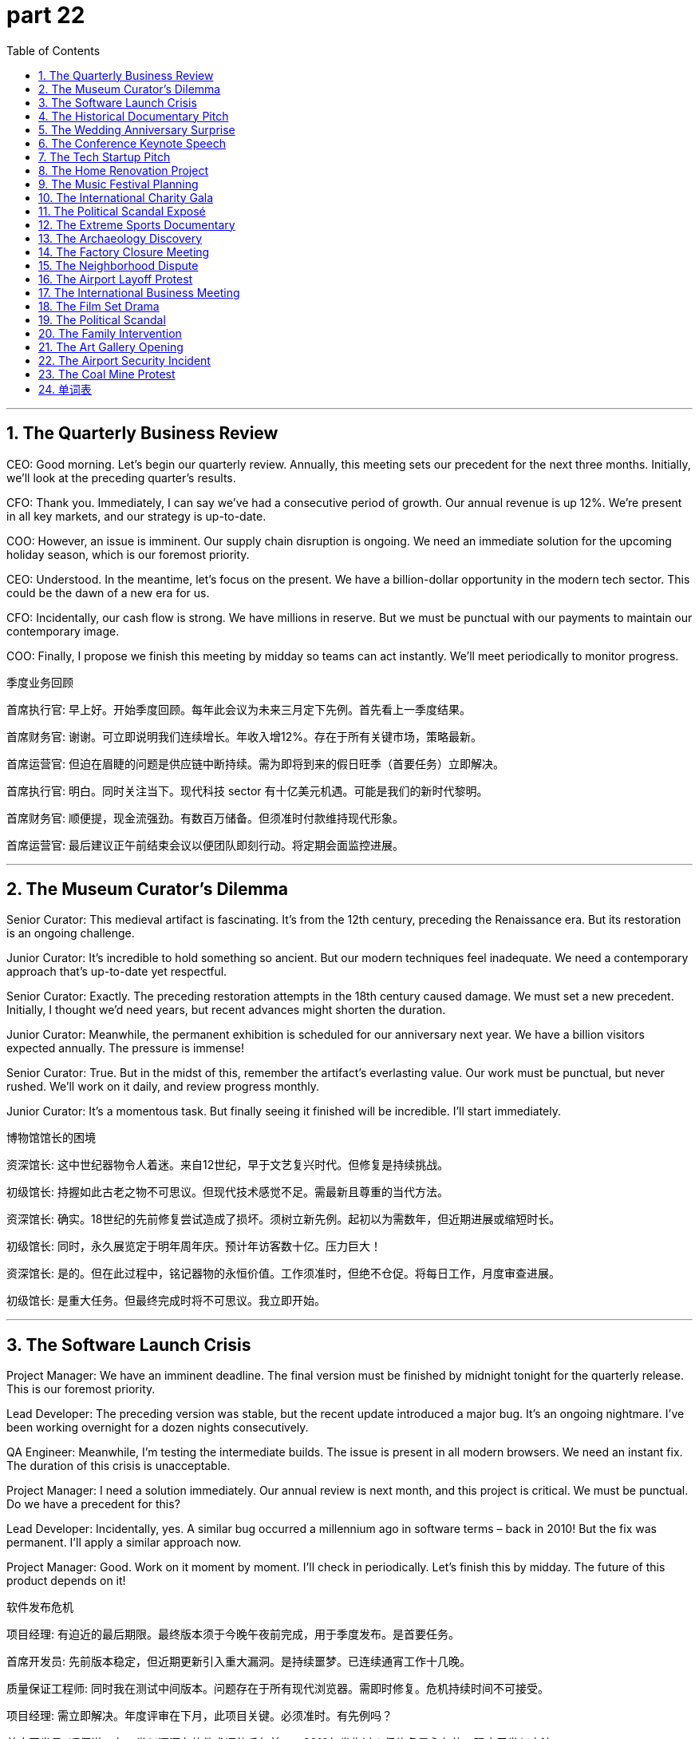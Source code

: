 = part 22
:toc: left
:toclevels: 3
:sectnums:
:stylesheet: myAdocCss.css


'''

== The Quarterly Business Review

​​CEO:​​ Good morning. Let's begin our quarterly review. Annually, this meeting sets our precedent for the next three months. Initially, we'll look at the preceding quarter's results.

​​CFO:​​ Thank you. Immediately, I can say we've had a consecutive period of growth. Our annual revenue is up 12%. We're present in all key markets, and our strategy is up-to-date.

​​COO:​​ However, an issue is imminent. Our supply chain disruption is ongoing. We need an immediate solution for the upcoming holiday season, which is our foremost priority.

​​CEO:​​ Understood. In the meantime, let's focus on the present. We have a billion-dollar opportunity in the modern tech sector. This could be the dawn of a new era for us.

​​CFO:​​ Incidentally, our cash flow is strong. We have millions in reserve. But we must be punctual with our payments to maintain our contemporary image.

​​COO:​​ Finally, I propose we finish this meeting by midday so teams can act instantly. We'll meet periodically to monitor progress.

季度业务回顾

​​首席执行官:​​ 早上好。开始季度回顾。每年此会议为未来三月定下先例。首先看上一季度结果。

​​首席财务官:​​ 谢谢。可立即说明我们连续增长。年收入增12%。存在于所有关键市场，策略最新。

​​首席运营官:​​ 但迫在眉睫的问题是供应链中断持续。需为即将到来的假日旺季（首要任务）立即解决。

​​首席执行官:​​ 明白。同时关注当下。现代科技 sector 有十亿美元机遇。可能是我们的新时代黎明。

​​首席财务官:​​ 顺便提，现金流强劲。有数百万储备。但须准时付款维持现代形象。

​​首席运营官:​​ 最后建议正午前结束会议以便团队即刻行动。将定期会面监控进展。

'''

== The Museum Curator's Dilemma

​​Senior Curator:​​ This medieval artifact is fascinating. It's from the 12th century, preceding the Renaissance era. But its restoration is an ongoing challenge.

​​Junior Curator:​​ It's incredible to hold something so ancient. But our modern techniques feel inadequate. We need a contemporary approach that's up-to-date yet respectful.

​​Senior Curator:​​ Exactly. The preceding restoration attempts in the 18th century caused damage. We must set a new precedent. Initially, I thought we'd need years, but recent advances might shorten the duration.

​​Junior Curator:​​ Meanwhile, the permanent exhibition is scheduled for our anniversary next year. We have a billion visitors expected annually. The pressure is immense!

​​Senior Curator:​​ True. But in the midst of this, remember the artifact's everlasting value. Our work must be punctual, but never rushed. We'll work on it daily, and review progress monthly.

​​Junior Curator:​​ It's a momentous task. But finally seeing it finished will be incredible. I'll start immediately.

博物馆馆长的困境

​​资深馆长:​​ 这中世纪器物令人着迷。来自12世纪，早于文艺复兴时代。但修复是持续挑战。

​​初级馆长:​​ 持握如此古老之物不可思议。但现代技术感觉不足。需最新且尊重的当代方法。

​​资深馆长:​​ 确实。18世纪的先前修复尝试造成了损坏。须树立新先例。起初以为需数年，但近期进展或缩短时长。

​​初级馆长:​​ 同时，永久展览定于明年周年庆。预计年访客数十亿。压力巨大！

​​资深馆长:​​ 是的。但在此过程中，铭记器物的永恒价值。工作须准时，但绝不仓促。将每日工作，月度审查进展。

​​初级馆长:​​ 是重大任务。但最终完成时将不可思议。我立即开始。

'''

== The Software Launch Crisis

​​Project Manager:​​ We have an imminent deadline. The final version must be finished by midnight tonight for the quarterly release. This is our foremost priority.

​​Lead Developer:​​ The preceding version was stable, but the recent update introduced a major bug. It's an ongoing nightmare. I've been working overnight for a dozen nights consecutively.

​​QA Engineer:​​ Meanwhile, I'm testing the intermediate builds. The issue is present in all modern browsers. We need an instant fix. The duration of this crisis is unacceptable.

​​Project Manager:​​ I need a solution immediately. Our annual review is next month, and this project is critical. We must be punctual. Do we have a precedent for this?

​​Lead Developer:​​ Incidentally, yes. A similar bug occurred a millennium ago in software terms – back in 2010! But the fix was permanent. I'll apply a similar approach now.

​​Project Manager:​​ Good. Work on it moment by moment. I'll check in periodically. Let's finish this by midday. The future of this product depends on it!

软件发布危机

​​项目经理:​​ 有迫近的最后期限。最终版本须于今晚午夜前完成，用于季度发布。是首要任务。

​​首席开发员:​​ 先前版本稳定，但近期更新引入重大漏洞。是持续噩梦。已连续通宵工作十几晚。

​​质量保证工程师:​​ 同时我在测试中间版本。问题存在于所有现代浏览器。需即时修复。危机持续时间不可接受。

​​项目经理:​​ 需立即解决。年度评审在下月，此项目关键。必须准时。有先例吗？

​​首席开发员:​​ 顺便说，有。类似漏洞在软件术语的千年前——2010年发生过！但修复是永久的。现应用类似方法。

​​项目经理:​​ 好。分秒必争。我将定期检查。中午前完成！产品未来在此一举。

'''

== The Historical Documentary Pitch

​​Producer:​​ Your pitch for a documentary on the present day, viewed from a future century, is fascinating. It's a contemporary take on history.

​​Director:​​ Thank you. I want to capture the modern era – not just the major annual events, but the daily lives of people. What will seem medieval to viewers a millennium from now?

​​Researcher:​​ Initially, we'll focus on the preceding decade to set the precedent. Then we'll move to the ongoing stories. The challenge is the everlasting relevance. We need to be up-to-date until the moment we finish.

​​Producer:​​ The duration is ambitious – a yearly update for the next century? That's a billion seconds of footage!

​​Director:​​ (Laughs) Not literally! But we'll release a major film annually, with monthly online shorts. Meanwhile, our team will work consecutively on each installment. The first is imminent – we start shooting immediately.

​​Producer:​​ This could be the dawn of a new form of historical record. I'm in. Let's make it permanent.

历史纪录片提案

​​制片人:​​ 从未来世纪视角看当下的纪录片提案很吸引人。是历史的当代诠释。

​​导演:​​ 谢谢。想捕捉现代时代——不止年度大事，还有人们的日常生活。千年后观众会觉得什么像中世纪？

​​研究员:​​ 起初聚焦前十年树立先例。然后转向进行中的故事。挑战在于永恒关联性。需保持最新直至完成时刻。

​​制片人:​​ 时长雄心勃勃——下世纪每年更新？那是十亿秒素材！

​​导演:​​ (笑) 不字面意思！但将每年发布一部主要影片，配以月度在线短片。同时团队将连续工作于每部。首部迫近——立即开拍。

​​制片人:​​ 可能是历史记录新形式的黎明。我加入。让它成为永久。

'''

== The Wedding Anniversary Surprise

​​Spouse A:​​ I can't believe it's our annual anniversary already! It feels like just a moment ago we were planning the wedding. A dozen years have passed in an instant!

​​Spouse B:​​ I know! Time flies. I want this year to be special. I'm planning something for the present moment, but it's a secret. You'll find out immediately at midnight.

​​Spouse A:​​ Ooh, a surprise! Meanwhile, I've been working on something permanent for us – a modern art piece commemorating our era together. It'll be finished daily, piece by piece.

​​Spouse B:​​ That sounds everlasting! But please, be punctual for dinner tonight. No working overnight! The preceding few anniversaries, you were stuck at work. This year, I want you present, not just physically but mentally.

​​Spouse A:​​ I promise. I'll be there the moment you need me. Incidentally, I've already taken the day off. My priority is us, first and foremost.

​​Spouse B:​​ Finally! I'm so excited. This will be the best anniversary yet, I just know it.

结婚周年惊喜

​​配偶A:​​ 难信已是年度纪念日！感觉婚礼策划恍如瞬间。十二年瞬息而过！

​​配偶B:​​ 我知道！光阴似箭。愿今年特别。正筹划当下惊喜，但保密。午夜即刻知晓。

​​配偶A:​​ 哦，惊喜！同时我一直在做永久纪念——现代艺术品铭记共同时代。将每日完成，循序渐进。

​​配偶B:​​ 听来永恒！但请今晚聚餐准时。勿通宵工作！前几个纪念日你困于工作。今年望你存在，身心俱在。

​​配偶A:​​ 保证。需我时必在。顺便说，已请假。优先是我们，首当其冲。

​​配偶B:​​ 终于！太兴奋。知这将是最佳周年纪念。

'''

== The Conference Keynote Speech

​​Organizer:​​ Firstly, I'd like to welcome you all to the opening of our annual conference. Secondly, I must remind you that we have simultaneous translation services available.

​​Keynote Speaker:​​ Thank you. Prior to my talk, I want to acknowledge my former colleagues at the Institute. The preceding research we did forms the basis of today's presentation.

​​Organizer:​​ Excellent. We'll have a Q&A session immediately after. Please be punctual, as we have a tight schedule. The duration of the talk should be exactly one hour.

​​Keynote Speaker:​​ Understood. I'll finish on time. Meanwhile, feel free to use the app for real-time questions. It's a modern system, very up-to-date.

​​Organizer:​​ Wonderful. And incidentally, the recording will be available permanently online from tomorrow. Now, the moment has arrived. Please begin.

会议主题演讲

​​组织者:​​ 首先，欢迎各位莅临年会开幕。其次，须提醒有同声传译服务。

​​主题演讲人:​​ 谢谢。演讲前，想感谢研究所的前同事。我们先前的研究是今日演示基础。

​​组织者:​​ 好。结束后立即问答环节。请准时，日程紧。演讲时长应为一小时整。

​​主题演讲人:​​ 明白。将准时结束。同时可随时用应用提问。是现代系统，非常新。

​​组织者:​​ 好。顺便提，录像明日将永久在线提供。此刻已到。请开始。

'''

== The Tech Startup Pitch

​​Investor:​​ So, your company's headquarters is situated in Canada, but you're recommending we install a new circuit board design. Can you explain the optics?

​​Founder:​​ Absolutely. We've distilled our research into this high-definition sensor mould. It's not science fiction; it's reliable technology. We're due to depart from traditional methods and pave a new way.

​​Investor:​​ Interesting. But I'm bound by certain criteria. There's controversy around some claims in this field. I've heard mutterings about competitors accusing others of trying to steal ideas.

​​Founder:​​ We would never deceive investors! Our methods are just and regulated. We possess the accreditations to prove it. We encourage transparency.

​​Investor:​​ Good. I recommend you lay out the tax implications. Now, about your supply chain for these goods... is it reliable? I'd hate to see you humiliate yourselves with a product recall.

科技初创公司路演

​​投资者:​​ 公司总部在加拿大，但建议安装新电路板设计。能解释下光学原理吗？

​​创始人:​​ 当然。已将研究提炼成高清传感器模具。非科幻；是可靠技术。将脱离传统方法，开辟新道路。

​​投资者:​​ 有趣。但受某些标准约束。该领域一些声明存在争议。听闻有竞争者指控窃取想法。

​​创始人:​​ 绝不欺骗投资者！方法公正合规。拥有认证。鼓励透明。

​​投资者:​​ 好。建议说明税务影响。关于这些商品的供应链……可靠吗？不愿见因产品召回而蒙羞。

'''

== The Home Renovation Project

​​Homeowner:​​ I'm homesick for the way this living room used to look. We need to install new layers on these eaves. The plaster is due for an update; it's starting to descend in chunks.

​​Contractor:​​ I can counter that. We'll need to found a new support beam first. I recommend we regulate the moisture levels before we pave the way for new drywall. I'm bound by code to plumb this correctly.

​​Homeowner:​​ Just don't bury the costs! I don't possess a fortune. I endowed this project with my savings, but I might need to donate some goods to afford it.

​​Contractor:​​ (Laughs) No need to descend into fury! We'll use reliable materials. No controversy, I promise. Let's not offend the budget gods.

家居装修项目

​​房主:​​ 怀念客厅旧貌。需在屋檐安装新层。石膏该更新了；开始大块脱落。

​​承包商:​​ 可应对。需先建新支撑梁。建议铺新石膏板前控制湿度。受规范约束需正确安装管道。

​​房主:​​ 别隐瞒成本！没多少财富。用积蓄捐赠此项目，但可能需捐物 afford。

​​承包商:​​ (笑) 无需发怒！用可靠材料。保证无争议。别冒犯预算之神。

'''

== The Music Festival Planning

​​Organizer A:​​ For the well-being of our attendees, we need to regulate the sound levels. We don't want to offend the neighbors with our hip-hop stage.

​​Organizer B:​​ True. But we also can't let well-known artists like DJ Devil Descend mutter about poor acoustics. We need reliable equipment. I recommend we install a high-definition system.

​​Organizer A:​​ Agreed. And we must declare all goods we import. Remember the controversy last year when customs found those x-rated cosmetics in a carry-on? We don't want that fury again.

​​Organizer B:​​ Absolutely. Let's pave the way for a smooth event. I'll donate my billiards table for the VIP area. It might conquer their boredom between sets.

音乐节策划

​​策划A:​​ 为参与者健康，需调控音量。不想嘻哈舞台冒犯邻居。

​​策划B:​​ 对。但也不能让知名艺术家如DJ魔鬼降临抱怨音效差。需可靠设备。建议安装高清系统。

​​策划A:​​ 同意。须申报所有进口商品。记得去年海关在手提行李发现色情化妆品的争议吗？不想再现愤怒。

​​策划B:​​ 当然。为活动顺利铺路。捐台台球桌供VIP区。或可征服幕间无聊。

'''

== The International Charity Gala

​​Host:​​ Welcome, everyone, from Britain, France, Germany, Australia, New Zealand... thank you for your possess... I mean, passion! We're here to encourage donations to endow a new science centre.

​​Celebrity Guest:​​ I'm just happy to descend from my helicopter to support this. I recommend we regulate how funds are used. We must be reliable stewards.

​​Host:​​ Absolutely. And we declare that all goods auctioned tonight are accredited. No stolen art! That would be a controversy of devilish proportions!

​​Celebrity Guest:​​ (Laughs) Well, I might donate my well-known jeans from my last film. They're bound to generate some fury... I mean, funds!

​​Host:​​ Wonderful! And for the living room set we're auctioning, it's situated in a lovely home in Canada. Now, let's not mutter about taxes; that's a boring counter to philanthropy.

国际慈善晚会

​​主持人:​​ 欢迎来自英国、法国、德国、澳大利亚、新西兰的各位……感谢拥有……热情！在此鼓励捐赠资助新科学中心。

​​明星嘉宾:​​ 很高兴从直升机降临支持。建议规范资金使用。须做可靠管理者。

​​主持人:​​ 当然。声明今晚拍卖商品均获认证。无被盗艺术品！否则将是恶魔级争议！

​​明星嘉宾:​​ (笑) 可能捐上部电影的知名牛仔裤。注定引发狂热……资金！

​​主持人:​​ 好！拍卖的客厅套装位于加拿大可爱住宅。现勿嘀咕税收；是慈善的无聊反驳。

'''

== The Political Scandal Exposé

​​Journalist:​​ The controversy is due to explode. We have evidence that the Minister tried to steal goods and accept a bribe. He used his might to conquer any counter-arguments.

​​Editor:​​ This is bound to cause fury. But we must be just. Are the criteria for accusation met? Did he truly deceive the public? We can't publish based on a mutter.

​​Journalist:​​ We're reliable. We found the paper trail. He attempted to rob the public funds to endow a private account. It's a suicide mission for his career.

​​Editor:​​ If this is true, it will humiliate the entire party. It might even offend the very ideology of socialism they claim to uphold. Legislators will have to act.

​​Journalist:​​ It's all here. He's a thief in every sense. Now, should we descend into the details, or pave the way for a broader story about systemic corruption?

政治丑闻曝光

​​记者:​​ 争议即将爆发。有证据表明部长试图窃取商品受贿。用权力压制反驳。

​​编辑:​​ 注定引发愤怒。但须公正。指控标准满足吗？真欺骗公众了吗？不能基于流言发布。

​​记者:​​ 我们可靠。找到文件线索。试图抢劫公共资金注入私人账户。是职业生涯自杀任务。

​​编辑:​​ 若属实，将使整个政党蒙羞。甚至可能冒犯其所声称拥护的社会主义意识形态。立法者须行动。

​​记者:​​ 证据在此。是彻头彻尾的小偷。现应深入细节，还是为更广泛系统腐败报道铺路？

'''

== The Extreme Sports Documentary

​​Director:​​ This scene where the skate star descends by parachute is high-definition gold! But the optics of having him jump from a helicopter are controversial. The safety criteria are bound to be questioned.

​​Producer:​​ We can't have him offend the safety regulators. But it's reliable footage. He's a well-known daredevil. He might just conquer his fear.

​​Athlete:​​ I'm due for this jump. I'm not going to mutter excuses. I possess the skill. Just don't bury the shot if I look humiliated!

​​Director:​​ Never! We'll install cameras on the rail he'll skate afterwards. We'll pave the way for an amazing sequence. It's not science fiction; it's real.

​​Producer:​​ Just remember, if anything happens, we don't want a suicide on film. Regulate the risk. His well-being is paramount.

极限运动纪录片

​​导演:​​ 滑板明星跳伞场景是高清精华！但从直升机跳下的视觉效果有争议。安全标准必受质疑。

​​制片人:​​ 不能冒犯安全监管机构。但镜头可靠。他是知名冒险家。或可征服恐惧。

​​运动员:​​ 该跳了。不找借口。拥有技术。若显狼狈别剪掉镜头！

​​导演:​​ 绝不！在后续滑行轨道安装摄像机。为精彩序列铺路。非科幻；是真实。

​​制片人:​​ 记着，若出事，不想要片中有自杀。控制风险。其健康至上。

'''

== The Archaeology Discovery

​​Lead Archaeologist:​​ We found something incredible buried here. It might conquer our previous understanding of the era. This artifact seems to descend from a previously unknown culture.

​​Assistant:​​ It's bound to cause controversy in the academic community. The criteria for dating this will be debated with fury. We must be just in our analysis.

​​Lead Archaeologist:​​ Indeed. We cannot deceive ourselves. We need to install a proper lab on site to distil the facts. This isn't some science fiction story; it's real history.

​​Assistant:​​ Look at this mould for making tools. It's situated in a layer that suggests advanced technology. It's enough to make one homesick for a time they never knew.

​​Lead Archaeologist:​​ (Chuckles) Don't get too poetic. We have to regulate our excitement. But I recommend we accredit this find properly. This could humiliate some long-held theories.

考古发现

​​首席考古学家:​​ 地下有惊人发现。或征服先前时代认知。此文物似源于未知文化。

​​助手:​​ 必引学术界争议。断代标准将激烈辩论。分析须公正。

​​首席考古学家:​​ 确实。不能自欺。需现场建实验室提炼事实。非科幻故事；是真实历史。

​​助手:​​ 看这制具模具。所处地层表明技术先进。足以让人怀念未历之时。

​​首席考古学家:​​ (笑) 别太诗意。需克制兴奋。但建议妥善认证此发现。或令某些长期理论蒙羞。

'''

== The Factory Closure Meeting

​​Union Rep:​​ The lay-off of a dozen workers just before the holidays? That's a cruel ax to fall. It's bound to cause fury. We need to curb this decision.

​​Manager:​​ The company's finances have expired. We're bound by the parent company's criteria. It's not a cheat; it's an unfortunate accident of the market.

​​Union Rep:​​ Don't try to deceive us with that religion of profit! This will humiliate hard-working families. I might just recommend a strike.

​​Manager:​​ That would be an offense we can't counter. Let's not mutter threats. We need an egalitarian solution, not a communist-style takeover! We can't just pirate the funds from another division.

​​Worker:​​ (Enters) Sir, there's been an accident on the line. The dial on the press broke, and a pair of scissors got caught in the mould. We had to use an ax to cut the power. The goods are ruined.

​​Manager:​​ (Sighs) See? Everything is falling apart. It's like the devil himself is against us. Fine, I'll delay the lay-offs. But we need to find a way to make up the losses, and fast.

工厂关闭会议

​​工会代表:​​ 节日前裁员十几人？是残酷削减。必引愤怒。需制止决定。

​​经理:​​ 公司财务到期。受母公司标准约束。非欺骗；是市场不幸事故。

​​工会代表:​​ 别用利润宗教欺骗！将羞辱勤劳家庭。可能建议罢工。

​​经理:​​ 是无法应对的冒犯。勿嘀咕威胁。需平等方案，非共产主义式接管！不能盗用其他部门资金。

​​工人:​​ (进入) 先生，生产线事故。冲压机刻度盘损坏，剪刀卡模具。用斧头切断电源。货物报废。

​​经理:​​ (叹气) 看？一切崩溃。像魔鬼作对。好吧，延迟裁员。但需快速弥补损失。

'''

== The Neighborhood Dispute

​​Homeowner:​​ I need to reinforce the fence. My new father-in-law says my neighbour's tree branches are trespassing on my property. They're hanging over the eaves of my living room.

​​Neighbor:​​ Each one of those branches is situated on my side! And your father-in-law is always trespassing to complain about something. Last week it was about my jeans hanging on the line!

​​Homeowner:​​ This isn't just about the branches. It's about respect. My living room is my sanctuary. And those cosmetics you sell from your home? The make-up stains on your carry-on bag ended up on my trousers last time you traveled!

​​Neighbor:​​ That was an accident! And you're one to talk. I'm bound to report you if you don't meet the criteria for noise levels. It's not just; my well-being is affected!

​​Homeowner:​​ Fine. Let's elect a neighborhood committee to resolve this. We can't go on like this, at each other's throats.

邻里纠纷

​​房主:​​ 我需要加固篱笆。我新岳父说邻居的树枝侵入我的地产。它们悬在我客厅的屋檐上。

​​邻居:​​ 每一根树枝都在我这边！你岳父总是擅自闯入抱怨。上周是抱怨我晾的牛仔裤！

​​房主:​​ 不光是树枝。是尊重问题。我客厅是圣地。还有你在家卖的化妆品？上次旅行你登机包上的化妆品弄脏了我的裤子！

​​邻居:​​ 那是意外！你还好意思说。你不符合噪音标准，我肯定要举报。这不公平；影响我的健康！

​​房主:​​ 好吧。我们选举一个社区委员会来解决。不能老这样互相敌对。

'''

== The Airport Layoff Protest

​​Laid-off Worker:​​ This lay-off is not just! What are the criteria? I've been a loyal employee for years, carrying goods back and forth. Now I'm due for nothing?

​​Union Rep:​​ We will resist this. The company is bound by law to provide a fair process. We need to reinforce our position. Each worker's well-being is at stake.

​​Steward:​​ Please, passengers are trying to get through. This protest is trespassing on airport property.

​​Laid-off Worker:​​ We're not trespassing! We have a right to be here. My father-in-law worked here too; this job supports families across the neighbourhood.

​​Union Rep:​​ Exactly. We're carrying the banner for everyone. We won't go until they give us a just answer. Our resolve is like an arrow; it only moves forward.

机场裁员抗议

​​被裁员工:​​ 这次裁员不公正！标准是什么？我忠诚工作多年，搬运货物。现在到期什么都没了？

​​工会代表:​​ 我们会抵制。法律约束公司须提供公平程序。需巩固立场。每位员工的福祉危在旦夕。

​​乘务长:​​ 请让开，旅客要通行。抗议侵入机场地产。

​​被裁员工:​​ 没侵入！有权在此。我岳父也在此工作；这工作养活整个社区的家庭。

​​工会代表:​​ 对。我们为所有人扛旗。不给公正答复不走。决心如箭；只进不退。

'''

== The International Business Meeting

​​CEO (France):​​ Our new line of cosmetics is due for launch. The goods are situated in warehouses in New Zealand already.

​​Marketing Head (Spanish):​​ We need to reinforce our marketing in each market. The criteria for success are different. For example, Spanish customers prefer natural make-up, while in France, it's more about elegance.

​​CEO:​​ My father-in-law, who's on the board, is bound to ask about the carry-on size for samples. He's very detail-oriented.

​​Marketing Head:​​ The well-being of our brand is paramount. We can't have any trespass on our intellectual property. We must resist copycats. Our strategy must be as straight as an arrow.

​​CEO:​​ Just so. Let's check the atlas for distribution routes. We need to ensure our jeans and trousers lines are also launched smoothly. The living room of global fashion is competitive!

国际商务会议

​​首席执行官（法国）:​​ 新化妆品系列即将推出。货物已在新西兰仓库。

​​市场总监（西班牙）:​​ 需加强各市场推广。成功标准不同。如西班牙客户喜天然化妆品，法国更重优雅。

​​首席执行官:​​ 我岳父是董事会成员，肯定会问样品登机尺寸。他很注重细节。

​​市场总监:​​ 品牌福祉至关重要。不能有知识产权侵犯。须抵制仿冒。策略须直如箭。

​​首席执行官:​​ 正是。查地图集看分销路线。确保牛仔裤和裤子系列也顺利推出。全球时尚的"客厅"竞争激烈！

'''

== The Film Set Drama

​​Director:​​ Cut! This scene isn't working. Our lead actress looks disgusted, not tender. She's marrying her co-star, remember? You need to flatter him with your eyes, not vex him!

​​Actress:​​ I'm sorry, I'm just sore from kneeling in the last take. This fake beard is annoying, and these cosmetics make my skin swell. I feel like I might have a heart attack!

​​Surgeon (on set as consultant):​​ That's unlikely. But your health care on set should be better. A physician should be present. Meanwhile, your grandfather in this scene needs to look less stiff.

​​Grandfather Actor:​​ My knees are broken! I played a cripple in my preceding film, and my diabetes is acting up. This is embarrassing.

​​Director:​​ First, let's get an up-to-date X-ray for our actress. Someone vaccinate this set against negativity! This is science fiction, not a veterinary drama! Comrade, connect with your inner prophet! Let's take five.

片场戏剧

​​导演:​​ 停！这场戏不行。女主角表情厌恶，不够温柔。记得要嫁给他！用眼神恭维，不是恼怒！

​​女演员:​​ 抱歉，上次跪戏酸痛。假胡子烦人，化妆品让皮肤肿。感觉要心脏病发！

​​外科医生（现场顾问）:​​ 不太可能。但现场医护应改进。应有医生在场。同时，戏中祖父得演自然点。

​​祖父演员:​​ 我膝盖废了！上部戏演瘸子，糖尿病又犯。真尴尬。

​​导演:​​ 先给女主角拍最新X光片。给片场打支防消极疫苗！这是科幻片，不是兽医剧！同志，连接内心先知！休息五分钟。

'''

== The Political Scandal

​​Chancellor:​​ This is a decimation of our reputation! The former Chancellor is a comrade who legislated strict criteria for our well-being. Now, they say he took bribes in cosmetics and jeans!

​​Aide:​​ The goods were situated in his father-in-law's living room. Each pair of trousers had an X-rated label! The press will have a field day. We're due for an election, and this might oppress our chances.

​​Chancellor:​​ I'm disappointed. We were born into this party to serve, not to kidnap public trust. My surname means "just" in our language! This scandal makes me want to retire to New Zealand and play billiards.

​​Aide:​​ Sir, please. We must act. The whistleblower, a well-known veterinary surgeon, is about to release high-definition optics of the carry-on bags full of cash. We need a plan, not self-pity.

政治丑闻

​​总理:​​ 声誉遭重创！前总理是同志，立法制定严格的福祉标准。现被控收受化妆品和牛仔裤贿赂！

​​助手:​​ 货物在其岳父客厅。每条裤子有成人标签！媒体要狂欢了。临近选举，这可能压制胜算。

​​总理:​​ 失望。入党是为服务，非绑架公信。我姓氏意为"公正"！丑闻让我想退休去新西兰打台球。

​​助手:​​ 长官，请冷静。必须行动。吹哨人是知名兽医，将发布装满现金登机箱的高清视频。需计划，非自怜。

'''

== The Family Intervention

​​Daughter:​​ Dad, your diabetes is out of control. You had a heart attack last year! You can't keep eating like this. It's not just about you; it affects each of us. Your well-being is our priority.

​​Father:​​ I know, I know. But my grandfather lived to be a hundred, and he ate bacon daily! I'm not inclined to repeat all this health care nagging. It tires me.

​​Mother:​​ He's right. But meanwhile, your father-in-law is in the hospital with a broken hip from a fall. He's sore and swollen. The physician said it's due to poor bone density. We need to be strict with our diets.

​​Son:​​ And I'm studying to be a veterinary surgeon, not a people doctor! But even I know you need to vaccinate against flu and get regular X-rays. Don't disappoint us. We're here to bless you, not annoy you.

​​Father:​​ (Sighs) Fine. You've broken my spirit. I'll try to be tender with my health. But no more talk of cosmetics and make-up for men! That's a disgusting trend!

家庭干预

​​女儿:​​ 爸，糖尿病失控了！去年心脏病发作！不能这样吃。不只关乎你，影响全家。健康是首要。

​​父亲:​​ 知道。但我祖父活到百岁，天天吃培根！不想重复医护唠叨。累。

​​母亲:​​ 他说得对。但此时你岳父摔伤髋骨住院。肿痛。医生说骨密度差。需严格控制饮食。

​​儿子:​​ 我学的是兽医，不是人医！但我也知需打流感疫苗、定期拍X光。别让我们失望。此为祝福，非烦扰。

​​父亲:​​ (叹气) 好吧。你们击垮我了。会善待健康。但别再提男性化妆品！恶心趋势！

'''

== The Art Gallery Opening

​​Art Critic:​​ This piece is astounding. The glitter and flare in the optics... it's like high-definition hip-hop made visible! The artist, a well-known whistler from Canada, uses a hammer and scissors to create these assorted patterns.

​​Gallery Owner:​​ We're due for a grand opening. Each piece is situated to connect with the viewer. The preceding artist used to kidnap images from science fiction, but this is born from pure emotion.

​​Artist:​​ Thank you. I was inspired by my grandfather, a prophet in his own right. He used to say, "Art should bless, not oppress." I hope my work doesn't embarrass anyone.

​​Visitor:​​ It's magnificent! But that one painting of the kneeled figure with a beard... it seems to decimate the notion of traditional portraiture. It's almost X-rated in its honesty!

​​Artist:​​ (Laughs) That was my father-in-law! He's a good sport.

画廊开幕

​​评论家:​​ 作品惊人。光学效果的闪光……如高清嘻哈可视化！艺术家是加拿大知名口哨者，用锤剪创作多样图案。

​​画廊主:​​ 即将盛大开幕。每件作品布局与观者连接。前艺术家常盗用科幻图像，但此作源于纯情感。

​​艺术家:​​ 谢谢。受祖父启发，他本身是先知。曾说"艺术应祝福，非压迫"。望作品不使任何人尴尬。

​​参观者:​​ 宏伟！但那幅跪姿胡须画……似摧毁传统肖像概念。诚实地近乎成人级！

​​艺术家:​​ (笑) 那是我岳父！他很大度。

'''

== The Airport Security Incident

​​Security Officer:​​ Sir, I need to check your carry-on. The X-ray shows an assortment of items that don't meet our criteria. These cosmetics bottles are over 100ml, and this hammer is strictly prohibited.

​​Passenger:​​ But I'm a groom on my way to my wedding in New Zealand! I need the make-up for the photos! And the hammer is for a traditional blessing ceremony! My surname means "builder"!

​​Security Officer:​​ I'm sorry, but each passenger is bound by these rules for everyone's well-being. Meanwhile, your trousers have a suspicious bulge. Are those scissors? This is vexing.

​​Passenger:​​ They're for cutting the wedding cake! Look, my father-in-law is a retired chancellor, and my grandfather was a veterinary surgeon! I'm not a kidnapper!

​​Security Officer:​​ Sir, please don't embarrass yourself. I'm just doing my job. You might miss your flight if we don't resolve this. I'm not here to oppress you, but to protect.

机场安检事件

​​安检员:​​ 先生，需检查登机箱。X光显示物品不符合标准。化妆品超100毫升，锤子严禁携带。

​​乘客:​​ 但我是去新西兰结婚的新郎！拍照需化妆品！锤子用于传统祝福仪式！我姓氏意为"建造者"！

​​安检员:​​ 抱歉，每位乘客须遵守规则以确保健康。同时，裤子有可疑凸起。是剪刀吗？真烦人。

​​乘客:​​ 切婚礼蛋糕用的！我岳父是退休总理，祖父是兽医！我不是绑匪！

​​安检员:​​ 先生，请勿失态。我执行公务。不解决可能误机。非为压迫，是为保护。

'''

== The Coal Mine Protest

​​Union Leader:​​ The lay-off of a hundred miners is unjust! My father-in-law worked this mine for decades. Each injury, each broken bone, was for the company's goods. Now they toss us aside?

​​Miner:​​ It's disgusting! They bow to their celebrity investors while we risk our lives. The dust makes our lungs sore; it's like a minute heart attack every day. My grandfather was a communist who fought for our well-being!

​​Company Rep:​​ Please, the mine is situated on unstable land. The preceding reports show it's due to collapse. We're not here to oppress you. The criteria for safety are strict. We must legislate for the future.

​​Miner's Wife:​​ Meanwhile, our living room is full of worry! You talk about high-definition optics for your new offices, but you can't see the pain in our eyes? My husband might be injured next! This isn't science fiction; it's our life!

​​Union Leader:​​ We won't kneel! We'll fight this like comrades! Our resolve is not minute; it's massive!

煤矿抗议

​​工会领袖:​​ 裁员百名矿工不公！我岳父在此矿工作数十年。每次受伤，每次骨折，都为公司货物。现抛弃我们？

​​矿工:​​ 恶心！他们向名人投资者鞠躬，我们冒生命危险。粉尘致肺痛；如每日微小心脏病发作。我祖父是共产主义者，为福祉而战！

​​公司代表:​​ 请理解，矿井位于不稳定土地。先前报告显示即将坍塌。非为压迫。安全标准严格。须为未来立法。

​​矿工妻:​​ 同时，我家客厅充满忧虑！谈新办公室高清光学，却看不见我们眼中痛苦？丈夫下次可能受伤！非科幻；是我们生活！

​​工会领袖:​​ 我们不跪！将如同志般抗争！决心不微小；是巨大的！

'''



== 单词表

daily
monthly
quarterly
annual
yearly
anniversary
era
present
contemporary
medieval
century
millennium
million
billion
dozen
dawn
midday
midnight
overnight
night
modern
recent
up-to-date
first
secondly
finally
finish
immediately
instant
moment
minute
prior
former
preceding
precedent
foremost
opening
initially
intermediate
midst
meantime
meanwhile
simultaneous
ongoing
everlasting
permanent
punctual
duration
consecutive
periodically
imminent
incidentally
